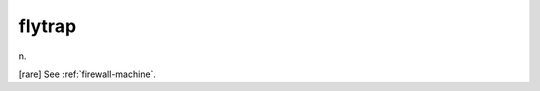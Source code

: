 .. _flytrap:

============================================================
flytrap
============================================================

n\.

[rare] See :ref:`firewall-machine`\.

